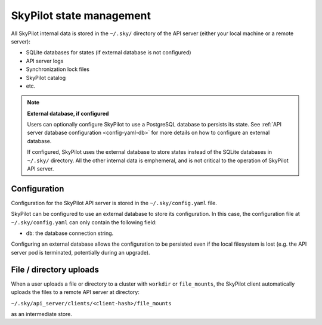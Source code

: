.. _architecture-state:

SkyPilot state management
=========================

All SkyPilot internal data is stored in the ``~/.sky/`` directory of the API server (either your local machine or a remote server):

- SQLite databases for states (if external database is not configured)
- API server logs
- Synchronization lock files
- SkyPilot catalog
- etc.

.. note::
  **External database, if configured**
  
  Users can optionally configure SkyPilot to use a PostgreSQL database to persists its state.
  See :ref:`API server database configuration <config-yaml-db>` for more details on how to configure an external database.

  If configured, SkyPilot uses the external database to store states instead of the SQLite databases in ``~/.sky/`` directory.
  All the other internal data is emphemeral, and is not critical to the operation of SkyPilot API server.

Configuration
-------------

Configuration for the SkyPilot API server is stored in the ``~/.sky/config.yaml`` file.

SkyPilot can be configured to use an external database to store its configuration.
In this case, the configuration file at ``~/.sky/config.yaml`` can only contain the following field:

- ``db``: the database connection string.

Configuring an external database allows the configuration to be persisted
even if the local filesystem is lost (e.g. the API server pod is terminated, potentially during an upgrade).

File / directory uploads
------------------------

When a user uploads a file or directory to a cluster with ``workdir`` or ``file_mounts``,
the SkyPilot client automatically uploads the files to a remote API server at directory:

``~/.sky/api_server/clients/<client-hash>/file_mounts``

as an intermediate store.
